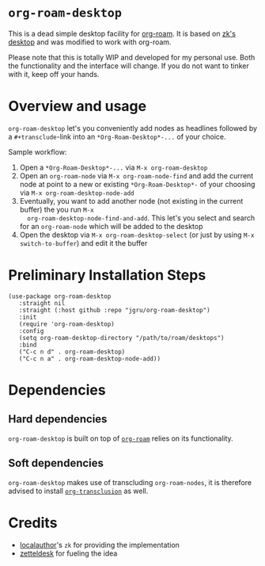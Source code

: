 * =org-roam-desktop= 
This is a dead simple desktop facility for [[https://github.com/org-roam/org-roam][org-roam]]. It is based on
[[https://github.com/localauthor/zk/blob/main/zk-index.el][zk's desktop]] and was modified to work with org-roam. 

Please note that this is totally WIP and developed for my personal
use. Both the functionality and the interface will change. If you do
not want to tinker with it, keep off your hands.

* Overview and usage
=org-roam-desktop= let's you conveniently add nodes as headlines
followed by a =#+transclude=-link into an =*Org-Roam-Desktop*-...= of
your choice.

Sample workflow:
1) Open a =*Org-Roam-Desktop*-...= via =M-x org-roam-desktop=
2) Open an =org-roam-node= via =M-x org-roam-node-find= and add the
   current node at point to a new or existing =*Org-Roam-Desktop*-= of
   your choosing via =M-x org-roam-desktop-node-add=
3) Eventually, you want to add another node (not existing in the
   current buffer) the you run =M-x
   org-roam-desktop-node-find-and-add=. This let's you select and
   search for an =org-roam-node= which will be added to the desktop
4) Open the desktop via =M-x org-roam-desktop-select= (or just by
   using =M-x switch-to-buffer=) and edit it the buffer
 

* Preliminary Installation Steps

#+begin_src elisp
(use-package org-roam-desktop
   :straight nil
   :straight (:host github :repo "jgru/org-roam-desktop")
   :init
   (require 'org-roam-desktop)
   :config
   (setq org-roam-desktop-directory "/path/to/roam/desktops")
   :bind
   ("C-c n d" . org-roam-desktop)
   ("C-c n a" . org-roam-desktop-node-add))
#+end_src

* Dependencies
** Hard dependencies
=org-roam-desktop= is built on top of [[https://github.com/org-roam/org-roam][=org-roam=]] relies on its
functionality.

** Soft dependencies
=org-roam-desktop= makes use of transcluding =org-roam-nodes=, it is
therefore advised to install [[https://github.com/nobiot/org-transclusion][=org-transclusion=]] as well.

* Credits
- [[https://github.com/localauthor/][localauthor]]'s =zk= for providing the implementation
- [[https://github.com/Vidianos-Giannitsis/zetteldesk.el][zetteldesk]] for fueling the idea
